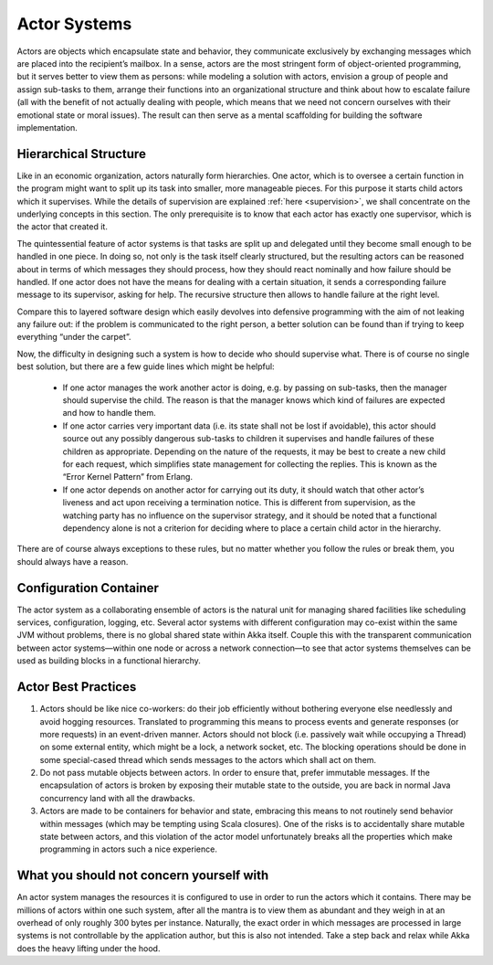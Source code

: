 .. _actor-systems:

Actor Systems
=============

Actors are objects which encapsulate state and behavior, they communicate
exclusively by exchanging messages which are placed into the recipient’s
mailbox. In a sense, actors are the most stringent form of object-oriented
programming, but it serves better to view them as persons: while modeling a
solution with actors, envision a group of people and assign sub-tasks to them,
arrange their functions into an organizational structure and think about how to
escalate failure (all with the benefit of not actually dealing with people,
which means that we need not concern ourselves with their emotional state or
moral issues). The result can then serve as a mental scaffolding for building
the software implementation.

Hierarchical Structure
----------------------

Like in an economic organization, actors naturally form hierarchies. One actor,
which is to oversee a certain function in the program might want to split up
its task into smaller, more manageable pieces. For this purpose it starts child
actors which it supervises. While the details of supervision are explained
:ref:`here <supervision>`, we shall concentrate on the underlying concepts in
this section. The only prerequisite is to know that each actor has exactly one
supervisor, which is the actor that created it.

The quintessential feature of actor systems is that tasks are split up and
delegated until they become small enough to be handled in one piece. In doing
so, not only is the task itself clearly structured, but the resulting actors
can be reasoned about in terms of which messages they should process, how they
should react nominally and how failure should be handled. If one actor does not
have the means for dealing with a certain situation, it sends a corresponding
failure message to its supervisor, asking for help. The recursive structure
then allows to handle failure at the right level.

Compare this to layered software design which easily devolves into defensive
programming with the aim of not leaking any failure out: if the problem is
communicated to the right person, a better solution can be found than if
trying to keep everything “under the carpet”.

Now, the difficulty in designing such a system is how to decide who should
supervise what. There is of course no single best solution, but there are a few
guide lines which might be helpful:

 - If one actor manages the work another actor is doing, e.g. by passing on
   sub-tasks, then the manager should supervise the child. The reason is that
   the manager knows which kind of failures are expected and how to handle
   them.

 - If one actor carries very important data (i.e. its state shall not be lost
   if avoidable), this actor should source out any possibly dangerous sub-tasks
   to children it supervises and handle failures of these children as
   appropriate. Depending on the nature of the requests, it may be best to
   create a new child for each request, which simplifies state management for
   collecting the replies. This is known as the “Error Kernel Pattern” from
   Erlang.

 - If one actor depends on another actor for carrying out its duty, it should
   watch that other actor’s liveness and act upon receiving a termination
   notice. This is different from supervision, as the watching party has no
   influence on the supervisor strategy, and it should be noted that a
   functional dependency alone is not a criterion for deciding where to place a
   certain child actor in the hierarchy.

There are of course always exceptions to these rules, but no matter whether you
follow the rules or break them, you should always have a reason.

Configuration Container
-----------------------

The actor system as a collaborating ensemble of actors is the natural unit for
managing shared facilities like scheduling services, configuration, logging,
etc. Several actor systems with different configuration may co-exist within the
same JVM without problems, there is no global shared state within Akka itself.
Couple this with the transparent communication between actor systems—within one
node or across a network connection—to see that actor systems themselves can be
used as building blocks in a functional hierarchy.

Actor Best Practices
--------------------

#. Actors should be like nice co-workers: do their job efficiently without
   bothering everyone else needlessly and avoid hogging resources. Translated
   to programming this means to process events and generate responses (or more
   requests) in an event-driven manner. Actors should not block (i.e. passively
   wait while occupying a Thread) on some external entity, which might be a
   lock, a network socket, etc. The blocking operations should be done in some
   special-cased thread which sends messages to the actors which shall act on
   them.

#. Do not pass mutable objects between actors. In order to ensure that, prefer
   immutable messages. If the encapsulation of actors is broken by exposing
   their mutable state to the outside, you are back in normal Java concurrency
   land with all the drawbacks.

#. Actors are made to be containers for behavior and state, embracing this
   means to not routinely send behavior within messages (which may be tempting
   using Scala closures). One of the risks is to accidentally share mutable
   state between actors, and this violation of the actor model unfortunately
   breaks all the properties which make programming in actors such a nice
   experience.

What you should not concern yourself with
-----------------------------------------

An actor system manages the resources it is configured to use in order to run
the actors which it contains. There may be millions of actors within one such
system, after all the mantra is to view them as abundant and they weigh in at
an overhead of only roughly 300 bytes per instance. Naturally, the exact order
in which messages are processed in large systems is not controllable by the
application author, but this is also not intended. Take a step back and relax
while Akka does the heavy lifting under the hood.

